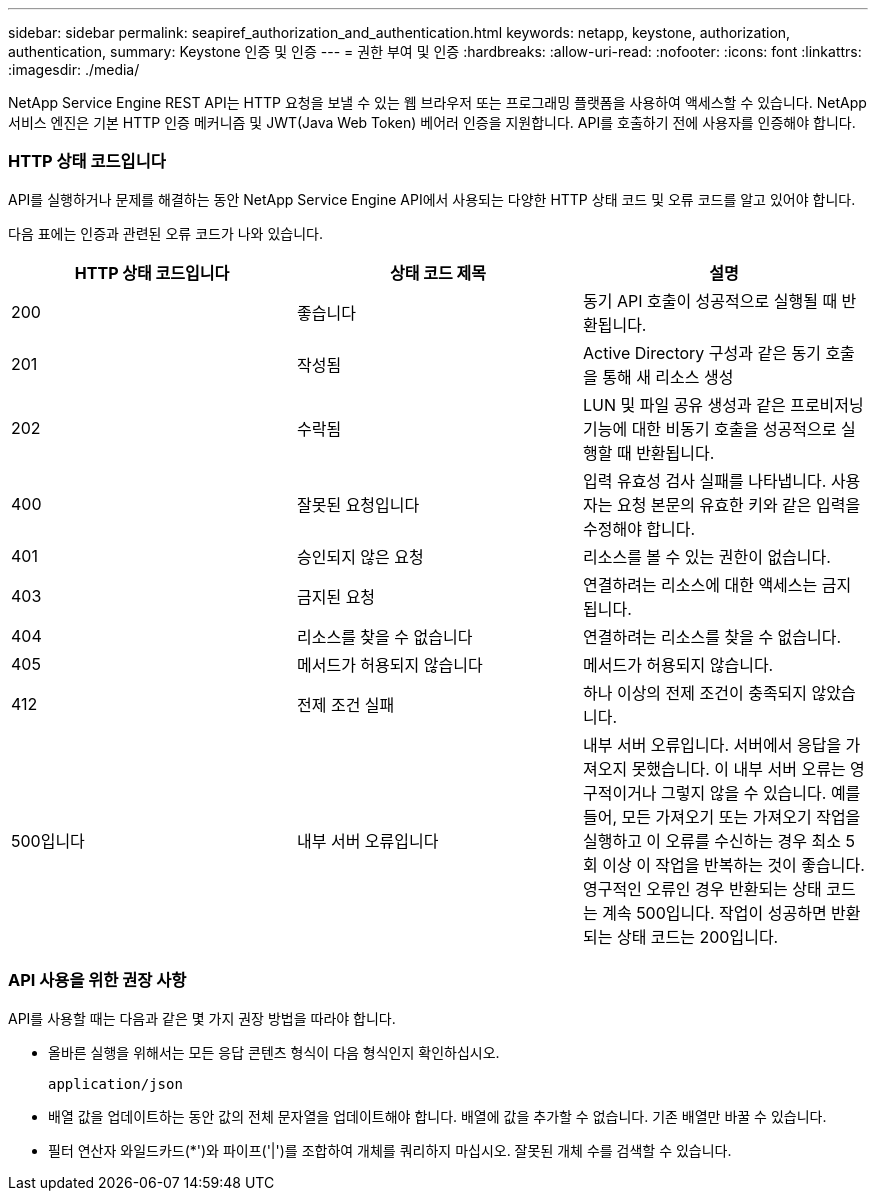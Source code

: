 ---
sidebar: sidebar 
permalink: seapiref_authorization_and_authentication.html 
keywords: netapp, keystone, authorization, authentication, 
summary: Keystone 인증 및 인증 
---
= 권한 부여 및 인증
:hardbreaks:
:allow-uri-read: 
:nofooter: 
:icons: font
:linkattrs: 
:imagesdir: ./media/


[role="lead"]
NetApp Service Engine REST API는 HTTP 요청을 보낼 수 있는 웹 브라우저 또는 프로그래밍 플랫폼을 사용하여 액세스할 수 있습니다. NetApp 서비스 엔진은 기본 HTTP 인증 메커니즘 및 JWT(Java Web Token) 베어러 인증을 지원합니다. API를 호출하기 전에 사용자를 인증해야 합니다.



=== HTTP 상태 코드입니다

API를 실행하거나 문제를 해결하는 동안 NetApp Service Engine API에서 사용되는 다양한 HTTP 상태 코드 및 오류 코드를 알고 있어야 합니다.

다음 표에는 인증과 관련된 오류 코드가 나와 있습니다.

|===
| HTTP 상태 코드입니다 | 상태 코드 제목 | 설명 


| 200 | 좋습니다 | 동기 API 호출이 성공적으로 실행될 때 반환됩니다. 


| 201 | 작성됨 | Active Directory 구성과 같은 동기 호출을 통해 새 리소스 생성 


| 202 | 수락됨 | LUN 및 파일 공유 생성과 같은 프로비저닝 기능에 대한 비동기 호출을 성공적으로 실행할 때 반환됩니다. 


| 400 | 잘못된 요청입니다 | 입력 유효성 검사 실패를 나타냅니다. 사용자는 요청 본문의 유효한 키와 같은 입력을 수정해야 합니다. 


| 401 | 승인되지 않은 요청 | 리소스를 볼 수 있는 권한이 없습니다. 


| 403 | 금지된 요청 | 연결하려는 리소스에 대한 액세스는 금지됩니다. 


| 404 | 리소스를 찾을 수 없습니다 | 연결하려는 리소스를 찾을 수 없습니다. 


| 405 | 메서드가 허용되지 않습니다 | 메서드가 허용되지 않습니다. 


| 412 | 전제 조건 실패 | 하나 이상의 전제 조건이 충족되지 않았습니다. 


| 500입니다 | 내부 서버 오류입니다 | 내부 서버 오류입니다. 서버에서 응답을 가져오지 못했습니다. 이 내부 서버 오류는 영구적이거나 그렇지 않을 수 있습니다. 예를 들어, 모든 가져오기 또는 가져오기 작업을 실행하고 이 오류를 수신하는 경우 최소 5회 이상 이 작업을 반복하는 것이 좋습니다. 영구적인 오류인 경우 반환되는 상태 코드는 계속 500입니다. 작업이 성공하면 반환되는 상태 코드는 200입니다. 
|===


=== API 사용을 위한 권장 사항

API를 사용할 때는 다음과 같은 몇 가지 권장 방법을 따라야 합니다.

* 올바른 실행을 위해서는 모든 응답 콘텐츠 형식이 다음 형식인지 확인하십시오.
+
....
application/json
....
* 배열 값을 업데이트하는 동안 값의 전체 문자열을 업데이트해야 합니다. 배열에 값을 추가할 수 없습니다. 기존 배열만 바꿀 수 있습니다.
* 필터 연산자 와일드카드(*')와 파이프('|')를 조합하여 개체를 쿼리하지 마십시오. 잘못된 개체 수를 검색할 수 있습니다.

